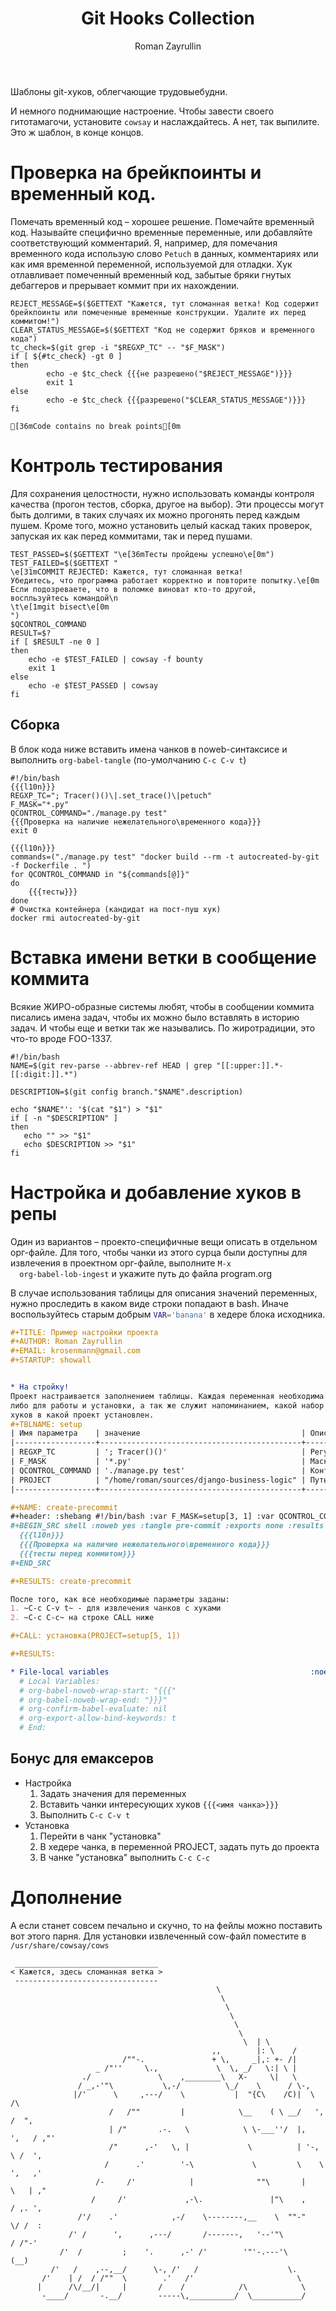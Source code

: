 #+TITLE: Git Hooks Collection
#+AUTHOR: Roman Zayrullin
#+EMAIL: krosenmann@gmail.com
#+EXPORT_FILE_NAME: README
#+STARTUP: showall latexpreview
#+LaTeX_ClASS_OPTIONS: [11pt,a4paper,ubuntu]
#+LaTeX_HEADER:\usepackage[scale=0.75]{geometry}
#+LaTeX_HEADER:\usepackage[utf-8]{inputrec}

Шаблоны git-хуков, облегчающие трудовыебудни.

#+name: l10n
#+begin_src shell :exports none
  GETTEXT='gettext "kr-githooks"'
#+end_src

#+RESULTS: l10n
И немного поднимающие настроение. Чтобы завести своего гитотамагочи,
установите ~cowsay~ и наслаждайтесь. А нет, так выпилите. Это ж
шаблон, в конце концов.
#+name: не разрешено
#+BEGIN_SRC shell :var cmd="TEST" :exports none :tangle no :results code
  echo "\"\e[31m$cmd\e[0m\" | cowsay -f bounty"
#+END_SRC

#+name: разрешено
#+BEGIN_SRC shell :var cmd="TEST" :exports none :tangle no :results code
echo "\"\e[36m$cmd\e[0m\" | cowsay"
#+END_SRC

* Проверка на брейкпоинты и временный код.
  Помечать временный код -- хорошее решение. Помечайте временный
  код. Называйте специфично временные переменные, или добавляйте
  соответствующий комментарий. Я, например, для помечания временного кода
  использую слово ~Petuch~ в данных, комментариях или как имя
  временной переменной, используемой для отладки.
  Хук отлавливает помеченный временный код, забытые бряки гнутых
  дебаггеров и прерывает коммит при их нахождении.

#+NAME: Проверка на наличие нежелательного\временного кода
#+HEADER: :var REGXP_TC="; Tracer()()\\|.set_trace()\\|petuch" :var F_MASK="*.py"
#+BEGIN_SRC shell :noweb yes
  REJECT_MESSAGE=$($GETTEXT "Кажется, тут сломанная ветка! Код содержит брейкпоинты или помеченные временные конструкции. Удалите их перед коммитом!")
  CLEAR_STATUS_MESSAGE=$($GETTEXT "Код не содержит бряков и временного кода")
  tc_check=$(git grep -i "$REGXP_TC" -- "$F_MASK")
  if [ ${#tc_check} -gt 0 ]
  then
          echo -e $tc_check {{{не разрешено("$REJECT_MESSAGE")}}}
          exit 1
  else
          echo -e $tc_check {{{разрешено("$CLEAR_STATUS_MESSAGE")}}}
  fi
#+end_src

#+RESULTS: Проверка на наличие нежелательного\временного кода
: [36mCode contains no break points[0m

* Контроль тестирования\сборки
Для сохранения целостности, нужно использовать команды контроля
качества (прогон тестов, сборка, другое на выбор). Эти процессы могут
быть долгими, в таких случаях их можно прогонять перед каждым пушем. 
Кроме того, можно установить целый каскад таких проверок, запуская их
как перед коммитами, так и перед пушами.  

#+NAME: тесты
#+header: :var QCONTROL_COMMAND="./manage.py test"
#+begin_src shell :noweb no-export 
  TEST_PASSED=$($GETTEXT "\e[36mТесты пройдены успешно\e[0m")
  TEST_FAILED=$($GETTEXT "
  \e[31mCOMMIT REJECTED: Кажется, тут сломанная ветка! 
  Убедитесь, что программа работает корректно и повторите попытку.\e[0m
  Если подозреваете, что в поломке виноват кто-то другой, 
  воспльзуйтесь командой\n
  \t\e[1mgit bisect\e[0m
  ")
  $QCONTROL_COMMAND
  RESULT=$?
  if [ $RESULT -ne 0 ]
  then
      echo -e $TEST_FAILED | cowsay -f bounty
      exit 1
  else
      echo -e $TEST_PASSED | cowsay 
  fi
#+end_src


** Сборка
  
   В блок кода ниже вставить имена чанков в noweb-синтаксисе и
   выполнить ~org-babel-tangle~ (по-умолчанию ~C-c C-v t~)
   #+NAME: precommit-django-exmpl
   #+BEGIN_SRC shell :tangle pre-commit :noweb no-export
     #!/bin/bash
     {{{l10n}}}
     REGXP_TC="; Tracer()()\|.set_trace()\|petuch"
     F_MASK="*.py"
     QCONTROL_COMMAND="./manage.py test"
     {{{Проверка на наличие нежелательного\временного кода}}}
     exit 0
   #+END_SRC

   #+NAME: prepush-django-exmpl
   #+BEGIN_SRC shell :tangle pre-push :noweb no-export :shebang #!/bin/bash
     {{{l10n}}}
     commands=("./manage.py test" "docker build --rm -t autocreated-by-git -f Dockerfile . ")
     for QCONTROL_COMMAND in "${commands[@]}"
     do
         {{{тесты}}}
     done
     # Очистка контейнера (кандидат на пост-пуш хук)
     docker rmi autocreated-by-git
   #+END_SRC

* Вставка имени ветки в сообщение коммита
  Всякие ЖИРО-образные системы любят, чтобы в сообщении коммита
  писались имена задач, чтобы их можно было вставлять в историю
  задач. И чтобы еще и ветки так же назывались. 
  По жиротрадиции, это что-то вроде FOO-1337.
  #+name: Имя ветки в начале сообщения коммита
  #+begin_src shell :noweb no-export :tangle prepare-commit-msg
    #!/bin/bash 
    NAME=$(git rev-parse --abbrev-ref HEAD | grep "[[:upper:]].*-[[:digit:]].*")

    DESCRIPTION=$(git config branch."$NAME".description)

    echo "$NAME"': '$(cat "$1") > "$1"
    if [ -n "$DESCRIPTION" ] 
    then
       echo "" >> "$1"
       echo $DESCRIPTION >> "$1"
    fi
  #+end_src

  #+RESULTS: Имя ветки в начале сообщения коммита

* Настройка и добавление хуков в репы
  
  Один из вариантов -- проекто-специфичные вещи описать в отдельном
  орг-файле. Для того, чтобы чанки из этого сурца были доступны для
  извлечения в проектном орг-файле, выполните ~M-x
  org-babel-lob-ingest~ и укажите путь до файла program.org

  В случае использования таблицы для описания значений переменных,
  нужно проследить в каком виде строки попадают в bash. 
  Иначе воспользуйтесь старым добрым src_bash{VAR='banana'} в хедере
  блока исходника.
  
   #+BEGIN_SRC org :tangle example.org :exports code
     ,#+TITLE: Пример настройки проекта
     ,#+AUTHOR: Roman Zayrullin
     ,#+EMAIL: krosenmann@gmail.com
     ,#+STARTUP: showall


     ,* На стройку!
     Проект настраивается заполнением таблицы. Каждая переменная необходима
     либо для работы и установки, а так же служит напоминанием, какой набор
     хуков в какой проект установлен. 
     ,#+TBLNAME: setup
     | Имя параметра    | значение                                    | Описание                                                   |
     |------------------+---------------------------------------------+------------------------------------------------------------|
     | REGXP_TC         | '; Tracer()()'                              | Регулярка с нежелательными последовательностями            |
     | F_MASK           | '*.py'                                      | Маска файлов, по которым ведется поиск последовательностей |
     | QCONTROL_COMMAND | './manage.py test'                          | Контрольная команда (тесты, сборка, етс.)                  |
     | PROJECT          | "/home/roman/sources/django-business-logic" | Путь до проекта                                            |
     |------------------+---------------------------------------------+------------------------------------------------------------|

     ,#+NAME: create-precommit
     ,#+header: :shebang #!/bin/bash :var F_MASK=setup[3, 1] :var QCONTROL_COMMAND=setup[4, 1] :var REGEXP_TC=setup[2, 1]
     ,#+BEGIN_SRC shell :noweb yes :tangle pre-commit :exports none :results output
       {{{l10n}}}
       {{{Проверка на наличие нежелательного\временного кода}}}
       {{{тесты перед коммитом}}}
     ,#+END_SRC

     ,#+RESULTS: create-precommit

     После того, как все необходимые параметры заданы:
     1. ~C-c C-v t~ - для извлечения чанков с хуками
     2. ~C-c C-c~ на строке CALL ниже

     ,#+CALL: установка(PROJECT=setup[5, 1])

     ,#+RESULTS:

     ,* File-local variables                                             :noexport:  
       # Local Variables:
       # org-babel-noweb-wrap-start: "{{{"
       # org-babel-noweb-wrap-end: "}}}"
       # org-confirm-babel-evaluate: nil
       # org-export-allow-bind-keywords: t
       # End:
   #+END_SRC
** Бонус для емаксеров
   * Настройка
     1. Задать значения для переменных
     2. Вставить чанки интересующих хуков ~{{{<имя чанка>}}}~
     3. Выполнить ~C-c C-v t~
   * Установка
     1. Перейти в чанк "установка"
     2. В хедере чанка, в переменной PROJECT, задать путь до проекта
     3. В чанке "установка" выполнить ~C-c C-c~

   #+NAME: установка
   #+BEGIN_SRC shell :tangle no :var PROJECT="/home/zayrullin/PycharmProjects/pollyCRM" :exports none
     REPO=$PROJECT/.git/hooks/
     chmod +x pre-commit 
     chmod +x pre-push
     chmod +x prepare-commit-msg
     mv pre-commit $REPO
     mv prepare-commit-msg $REPO
     mv pre-push $REPO
   #+END_SRC

   #+RESULTS: установка

* Дополнение
  А если станет совсем печально и скучно, то на фейлы можно поставить
  вот этого парня. Для установки извлеченный cow-файл поместите в
  =/usr/share/cowsay/cows=

  #+name: gondar say
  #+BEGIN_SRC artist :exports none :tangle bounty.cow
    ## Gondar
    ## krosenmann
    ## 2017
    $the_cow =  <<"EOC";                           
                                                  $thoughts
                                                   $thoughts
                                                    $thoughts      
                                                     $thoughts
                                                      $thoughts
                                                       $thoughts        
                                                        $thoughts  | \\
                                                 ,,        |: \\    / 
                             /""-.               + \\,     _|,: +- /|        
                       _ /"''     \\.,             \\  \\, _/   \\:| \\ |          
                    ./               \\    ,________\\   X-     \\|   \\             
                   / _,-'"\\           \\,-/          \\_/    \\      / \\-,            
                  |/'      \\     ,---/    \\           |  "{C\\    /C)|  \\         /\\
                          /   /""         |            \\__    ( \\ __/   ',      /  ",
                          | /"       .-.   \\            \\ \\-___''/  |,    ',   / ,"' 
                          /"      ,-'   \\, |             \\          | '-,   \\ /  ', 
                         /      .'        '-\\             \\         \\    \\   ',   ,'
                       /-     /'            |              ""\\       |    \\   | ,"
                      /     /'             ,-\\.               |"\\    ,    / ,. ', 
                   /'/    .'            ,-/    \\--------,__    \\  ""-"    \\/ /  : 
                 /' /      ',      ,---/       /-------,   '--'"\\         / /"-'  
               /'  /         ;    '.      ,-' /'        '"'-.---'\\       (__)    
             /'   /    ,--,__/      \\-, /'   /                    \\.             
           /'    | /  / /""  \\        .'   /'                       \\            
          |      /\\/__/|     |       /    /            /\\            \\ 
           -____/       -.__/        -----\\,__________/  \\___________/    
    EOC
  #+END_SRC
  
  #+NAME: test gondar
  #+BEGIN_SRC shell :exports results :results code 
    cowsay -f bounty "Кажется, здесь сломанная ветка"
  #+END_SRC

  #+RESULTS: test gondar
  #+BEGIN_SRC shell
   ________________________________
  < Кажется, здесь сломанная ветка >
   --------------------------------
                                                \
                                                 \
                                                  \      
                                                   \
                                                    \
                                                     \        
                                                      \  | \
                                               ,,        |: \    / 
                           /""-.               + \,     _|,: +- /|        
                     _ /"''     \.,             \  \, _/   \:| \ |          
                  ./               \    ,________\   X-     \|   \             
                 / _,-'"\           \,-/          \_/    \      / \-,            
                |/'      \     ,---/    \           |  "{C\    /C)|  \         /\
                        /   /""         |            \__    ( \ __/   ',      /  ",
                        | /"       .-.   \            \ \-___''/  |,    ',   / ,"' 
                        /"      ,-'   \, |             \          | '-,   \ /  ', 
                       /      .'        '-\             \         \    \   ',   ,'
                     /-     /'            |              ""\       |    \   | ,"
                    /     /'             ,-\.               |"\    ,    / ,. ', 
                 /'/    .'            ,-/    \--------,__    \  ""-"    \/ /  : 
               /' /      ',      ,---/       /-------,   '--'"\         / /"-'  
             /'  /         ;    '.      ,-' /'        '"'-.---'\       (__)    
           /'   /    ,--,__/      \-, /'   /                    \.             
         /'    | /  / /""  \        .'   /'                       \            
        |      /\/__/|     |       /    /            /\            \ 
         -____/       -.__/        -----\,__________/  \___________/    
  #+END_SRC

* File-local variables                                             :noexport:  
  # Local Variables:
  # org-babel-noweb-wrap-start: "{{{"
  # org-babel-noweb-wrap-end: "}}}"
  # org-confirm-babel-evaluate: nil
  # org-export-allow-bind-keywords: t
  # End:
